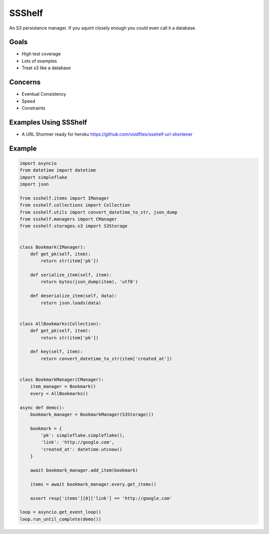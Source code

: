 SSShelf
=======

An S3 persistance manager. If you squint closely enough you could even call it a database.

Goals
-----

- High test coverage
- Lots of examples
- Treat s3 like a database

Concerns
--------

- Eventual Consistency
- Speed
- Constraints

Examples Using SSShelf
----------------------

- A URL Shortner ready for heroku https://github.com/voidfiles/ssshelf-url-shortener

Example
-------


.. code-block:: python

    import asyncio
    from datetime import datetime
    import simpleflake
    import json

    from ssshelf.items import IManager
    from ssshelf.collections import Collection
    from ssshelf.utils import convert_datetime_to_str, json_dump
    from ssshelf.managers import CManager
    from ssshelf.storages.s3 import S3Storage


    class Bookmark(IManager):
        def get_pk(self, item):
            return str(item['pk'])

        def serialize_item(self, item):
            return bytes(json_dump(item), 'utf8')

        def deserialize_item(self, data):
            return json.loads(data)


    class AllBookmarks(Collection):
        def get_pk(self, item):
            return str(item['pk'])

        def key(self, item):
            return convert_datetime_to_str(item['created_at'])


    class BookmarkManager(CManager):
        item_manager = Bookmark()
        every = AllBookmarks()

    async def demo():
        bookmark_manager = BookmarkManager(S3Storage())

        bookmark = {
            'pk': simpleflake.simpleflake(),
            'link': 'http://google.com',
            'created_at': datetime.utcnow()
        }

        await bookmark_manager.add_item(bookmark)

        items = await bookmark_manager.every.get_items()

        assert resp['items'][0]['link'] == 'http://google.com'

    loop = asyncio.get_event_loop()
    loop.run_until_complete(demo())



